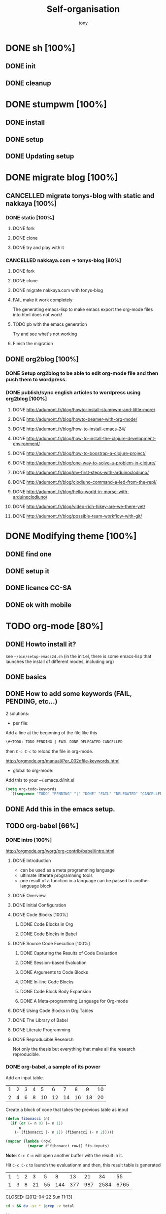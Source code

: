 #+title: Self-organisation
#+author: tony

* DONE sh [100%]
CLOSED: [2012-04-21 Sat 12:08]
** DONE init
CLOSED: [2012-04-21 Sat 12:21]
** DONE cleanup
CLOSED: [2012-04-21 Sat 17:47]
* DONE stumpwm [100%]
CLOSED: [2012-04-21 Sat 12:07]
** DONE install
CLOSED: [2012-04-21 Sat 12:07]
** DONE setup
CLOSED: [2012-04-21 Sat 12:07]

** DONE Updating setup
CLOSED: [2012-04-21 Sat 17:48]
* DONE migrate blog [100%]
CLOSED: [2012-12-30 dim. 15:37]
** CANCELLED migrate tonys-blog with static and nakkaya [100%]
CLOSED: [2012-12-23 Sun 13:12]
*** DONE static [100%]
CLOSED: [2012-04-21 Sat 12:48]
**** DONE fork
CLOSED: [2012-04-21 Sat 11:56]
**** DONE clone
CLOSED: [2012-04-21 Sat 11:56]
**** DONE try and play with it
CLOSED: [2012-04-19 Thu 11:56]
*** CANCELLED nakkaya.com -> tonys-blog [80%]
CLOSED: [2012-12-23 Sun 13:11]
**** DONE fork
CLOSED: [2012-04-21 Sat 11:57]
**** DONE clone
CLOSED: [2012-04-21 Sat 11:57]
**** DONE migrate nakkaya.com with tonys-blog
CLOSED: [2012-04-21 Sat 11:57]
**** FAIL make it work completely
CLOSED: [2012-04-21 Sat 12:56]
The generating emacs-lisp to make emacs export the org-mode files into html does not work!
**** TODO pb with the emacs generation
Try and see what's not working
**** Finish the migration
** DONE org2blog [100%]
CLOSED: [2012-12-30 dim. 15:37]
*** DONE Setup org2blog to be able to edit org-mode file and then push them to wordpress.
CLOSED: [2012-12-23 Sun 13:12]
*** DONE publish/sync english articles to wordpress using org2blog [100%]
CLOSED: [2012-12-23 Sun 13:17]
**** DONE http://adumont.fr/blog/howto-install-stumpwm-and-little-more/
CLOSED: [2012-12-23 Sun 13:16]
**** DONE http://adumont.fr/blog/howto-beamer-with-org-mode/
CLOSED: [2012-12-23 Sun 13:16]
**** DONE http://adumont.fr/blog/how-to-install-emacs-24/
CLOSED: [2012-12-23 Sun 13:16]
**** DONE http://adumont.fr/blog/how-to-install-the-clojure-development-environment/
CLOSED: [2012-12-23 Sun 13:17]
**** DONE http://adumont.fr/blog/how-to-boostrap-a-clojure-project/
CLOSED: [2012-12-23 Sun 13:17]
**** DONE http://adumont.fr/blog/one-way-to-solve-a-problem-in-clojure/
CLOSED: [2012-12-23 Sun 13:17]
**** DONE http://adumont.fr/blog/my-first-steps-with-arduinoclodiuno/
CLOSED: [2012-12-23 Sun 13:17]
**** DONE http://adumont.fr/blog/clodiuno-command-a-led-from-the-repl/
CLOSED: [2012-12-23 Sun 13:17]
**** DONE http://adumont.fr/blog/hello-world-in-morse-with-arduinoclodiuno/
CLOSED: [2012-12-23 Sun 13:17]
**** DONE http://adumont.fr/blog/video-rich-hikey-are-we-there-yet/
CLOSED: [2012-12-23 Sun 13:17]
**** DONE http://adumont.fr/blog/possible-team-workflow-with-git/
CLOSED: [2012-12-23 Sun 13:17]
* DONE Modifying theme [100%]
CLOSED: [2013-01-01 mar. 20:10]
** DONE find one
CLOSED: [2013-01-01 mar. 20:09]
** DONE setup it
CLOSED: [2013-01-01 mar. 20:09]
** DONE licence CC-SA
CLOSED: [2013-01-01 mar. 20:10]
** DONE ok with mobile
CLOSED: [2013-01-01 mar. 20:10]
* TODO org-mode [80%]
** DONE Howto install it?
CLOSED: [2012-04-21 Sat 11:58]
see =~/bin/setup-emacs24.sh= (in the init.el, there is some emacs-lisp that launches the install of different modes,
including org)
** DONE basics
CLOSED: [2012-04-21 Sat 11:58]
** DONE How to add some keywords (FAIL, PENDING, etc...)
CLOSED: [2012-04-21 Sat 12:29]
2 solutions:
- per file:
Add a line at the beginning of the file like this
#+BEGIN_SRC org
\#+TODO: TODO PENDING | FAIL DONE DELEGATED CANCELLED
#+END_SRC
then =C-c C-c= to reload the file in org-mode.

[[http://orgmode.org/manual/Per_002dfile-keywords.html]]

- global to org-mode:

Add this to your ~/.emacs.d/init.el
#+BEGIN_SRC emacs-lisp
     (setq org-todo-keywords
       '((sequence "TODO" "PENDING" "|" "DONE" "FAIL" "DELEGATED" "CANCELLED")))
#+END_SRC

** DONE Add this in the emacs setup.
CLOSED: [2012-04-21 Sat 12:31]
** TODO org-babel [66%]
*** DONE intro [100%]
CLOSED: [2012-04-22 Sun 10:33]
http://orgmode.org/worg/org-contrib/babel/intro.html
**** DONE Introduction
CLOSED: [2012-04-22 Sun 10:12]
- can be used as a meta programming language
- ultimate litterate programming tools
- one result of a function in a language can be passed to another language block
**** DONE Overview
CLOSED: [2012-04-22 Sun 10:14]
**** DONE Initial Configuration
CLOSED: [2012-04-22 Sun 10:14]
**** DONE Code Blocks [100%]
CLOSED: [2012-04-22 Sun 10:14]
***** DONE Code Blocks in Org
CLOSED: [2012-04-22 Sun 10:15]
***** DONE Code Blocks in Babel
CLOSED: [2012-04-22 Sun 10:14]
**** DONE Source Code Execution [100%]
CLOSED: [2012-04-22 Sun 10:16]
***** DONE Capturing the Results of Code Evaluation
CLOSED: [2012-04-22 Sun 10:15]
***** DONE Session-based Evaluation
CLOSED: [2012-04-22 Sun 10:15]
***** DONE Arguments to Code Blocks
CLOSED: [2012-04-22 Sun 10:15]
***** DONE In-line Code Blocks
CLOSED: [2012-04-22 Sun 10:15]
***** DONE Code Block Body Expansion
CLOSED: [2012-04-22 Sun 10:15]
***** DONE A Meta-programming Language for Org-mode
CLOSED: [2012-04-22 Sun 10:16]
**** DONE Using Code Blocks in Org Tables
CLOSED: [2012-04-22 Sun 10:32]
**** DONE The Library of Babel
CLOSED: [2012-04-22 Sun 10:32]
**** DONE Literate Programming
CLOSED: [2012-04-22 Sun 10:32]
**** DONE Reproducible Research
CLOSED: [2012-04-22 Sun 10:33]
Not only the thesis but everything that make all the research reproducible.
*** DONE org-babel, a sample of its power
CLOSED: [2012-04-22 Sun 10:14]

Add an input table.
#+tblname: fibonacci-inputs
| 1 | 2 | 3 | 4 |  5 |  6 |  7 |  8 |  9 | 10 |
| 2 | 4 | 6 | 8 | 10 | 12 | 14 | 16 | 18 | 20 |

Create a block of code that takes the previous table as input
#+name: fibonacci-seq(fib-inputs=fibonacci-inputs)
#+BEGIN_SRC emacs-lisp
  (defun fibonacci (n)
    (if (or (= n 0) (= n 1))
        n
      (+ (fibonacci (- n 1)) (fibonacci (- n 2)))))

  (mapcar (lambda (row)
            (mapcar #'fibonacci row)) fib-inputs)
#+END_SRC

*Note*:
=C-c C-o= will open another buffer with the result in it.

Hit =C-c C-c= to launch the evaluationm and then, this result table is generated
#+RESULTS: fibonacci-seq
| 1 | 1 | 2 |  3 |  5 |   8 |  13 |  21 |   34 |   55 |
| 1 | 3 | 8 | 21 | 55 | 144 | 377 | 987 | 2584 | 6765 |

CLOSED: [2012-04-22 Sun 11:13]
#+name: directories
#+BEGIN_SRC sh :results replace
  cd ~ && du -sc * |grep -v total
#+END_SRC
Need some setup.
*** IN-PROGRESS setup it to have access to different languages
* TODO emacs [85%]
** DONE install
CLOSED: [2012-04-21 Sat 12:02]
#+BEGIN_SRC sh
~/bin/deploy-emacs24.sh
#+END_SRC
** DONE setup
CLOSED: [2012-04-21 Sat 12:03]
#+BEGIN_SRC sh
setup-emacs24.sh
#+END_SRC
** DONE basics
CLOSED: [2012-04-21 Sat 12:02]
** DONE Howto [75%]
CLOSED: [2012-12-23 Sun 13:22]
*** DONE Add some emacs packages
CLOSED: [2012-04-21 Sat 12:05]
=M-x package-list-packages=
*** DONE Deactivate the linum-mode in org-mode?
CLOSED: [2012-04-21 Sat 12:41]
Add this to the init.el

#+BEGIN_SRC emacs-lisp
(add-hook 'org-mode-hook
          (lambda () (setq linum-mode nil)))
#+END_SRC

This basically tells, when org-mode launches, deactivate the linum-mode (which on my setup is globally activated)
*** DONE Toggle debug on error
CLOSED: [2012-04-22 Sun 09:37]
M-x toggle-debug-on-error
** DONE Problems [100%]
CLOSED: [2012-12-23 Sun 13:22]
*** DONE why clojure-jack-in does not work from a stumpwm emacs? [100%]
CLOSED: [2012-12-23 Sun 13:22]
**** DONE solution-12-23 Sun 1
CLOSED: [2012-12-23 Sun 13:22]
Because the emacs path spawned from the stumpwm is not the same from a terminal emacs

#+BEGIN_SRC
(getenv "PATH")
#+END_SRC

inside a stumpwm emacs, evaluates to:
#+begin_example
"/usr/lib/lightdm/lightdm:/usr/local/sbin:/usr/local/bin:/usr/sbin:/usr/bin:/sbin:/bin:/usr/games"
#+end_example

against this inside a terminal emacs:

#+begin_example
"/home/tony/.lein:/home/tony/.lein/bin:/home/tony/.lein/plugins:/home/tony/applications/bin:/home/tony/work/bin:/home/tony/bin:/home/tony/.lein:/home/tony/.lein/bin:/home/tony/.lein/plugins:/home/tony/applications/bin:/home/tony/work/bin:/home/tony/bin:/usr/lib/lightdm/lightdm:/usr/local/sbin:/usr/local/bin:/usr/sbin:/usr/bin:/sbin:/bin:/usr/games"
#+end_example

**** DONE First solution: hacks
CLOSED: [2012-12-23 Sun 13:21]

In my *init.el*
#+BEGIN_SRC emacs-lisp
(setenv "PATH" (concat "/home/tony/bin:" (getenv "PATH")))
#+END_SRC

**** DONE Second solution: package
CLOSED: [2012-12-23 Sun 13:21]

I replace the hack and use an existing mode that setup emacs from the cli.
#+BEGIN_SRC emacs-lisp
;; setup the path
(require 'exec-path-from-shell) ;; if not using the ELPA package
(exec-path-from-shell-initialize)
#+END_SRC
So stumpwm now works
** DONE emacs-live [100%]
CLOSED: [2012-12-23 Sun 13:18]
*** DONE use it
CLOSED: [2012-12-23 Sun 13:18]
*** DONE learn how to make packs
CLOSED: [2012-12-23 Sun 13:18]
*** DONE create packs for my setup
CLOSED: [2012-12-23 Sun 13:18]
** TODO Reading [0%]
*** TODO Read emacs manual
*** TODO A mode to make slides from org
https://github.com/relevance/org-html-slideshow
*** TODO Eval clojure in org-mode file
http://orgmode.org/worg/org-contrib/babel/languages/ob-doc-clojure.html
* PENDING Articles [100%]
** DONE Chroot to save one's GNU/Linux
CLOSED: [2012-04-21 Sat 18:07]
http://adumont.fr/blog/chroot-pour-sauver-son-gnulinux/
** DONE public/private key generation
CLOSED: [2012-04-21 Sat 18:06]
http://adumont.fr/blog/generation-cle-priveepublique/
** DONE Possible team workflow with git
CLOSED: [2012-04-21 Sat 12:45]
http://adumont.fr/blog/possible-team-workflow-with-git/
** DONE How to install stumpwm
CLOSED: [2012-04-21 Sat 12:43]
http://adumont.fr/blog/howto-install-stumpwm-and-little-more/
** DONE How to beamer with org-mode
CLOSED: [2012-04-21 Sat 12:44]
http://adumont.fr/blog/howto-beamer-with-org-mode/
** DONE How to install emacs 24
CLOSED: [2012-04-21 Sat 12:44]
http://adumont.fr/blog/how-to-install-emacs-24/
** DONE How to install the clojure environment [100%]
CLOSED: [2012-04-24 mar. 13:34]
*** DONE org
CLOSED: [2012-04-24 mar. 13:25]
*** DONE blog
CLOSED: [2012-04-24 mar. 13:34]
http://adumont.fr/blog/how-to-install-the-clojure-development-environment/
** DONE How to bootstrap a clojure project [100%]
CLOSED: [2012-04-24 mar. 14:17]
*** DONE org
CLOSED: [2012-04-24 mar. 14:17]
*** DONE blog
CLOSED: [2012-04-24 mar. 14:17]
http://adumont.fr/blog/how-to-boostrap-a-clojure-project/
** DONE One way to solve a problem in clojure [100%]
CLOSED: [2012-04-24 mar. 15:00]
*** DONE org
CLOSED: [2012-04-24 mar. 14:17]
*** DONE blog
CLOSED: [2012-04-24 mar. 14:58]
http://adumont.fr/blog/one-way-to-solve-a-problem-in-clojure/
** DONE setup asus zenbook
CLOSED: [2012-12-23 Sun 13:14]
http://adumont.fr/blog/setup-the-asus-zenbook/
** DONE blogging with org-mode/org2blog/wordpress
CLOSED: [2012-12-23 Sun 13:14]
http://adumont.fr/blog/blogging-with-org-mode-and-org2blog-to-publish-on-wordpress/
** DONE my emacs tools
CLOSED: [2012-12-23 Sun 13:14]
http://adumont.fr/blog/my-emacs-tools/
** DONE programming in haskell - Ch1 - Introduction - exercises
CLOSED: [2012-12-24 Mon 13:47]
http://adumont.fr/blog/programming-in-haskell-exercices-intro/
** DONE programming in haskell - Ch2 - First steps - exercises
CLOSED: [2012-12-25 Tue 10:48]
http://adumont.fr/blog/programming-in-haskell-ch2-first-steps-exercises/
** DONE Vagrant tools
CLOSED: [2012-12-26 mer. 17:27]
http://adumont.fr/blog/vagrant-tools/
** DONE programming in haskell - Ch3 - Types and classes - exercises
CLOSED: [2012-12-26 mer. 23:18]
http://adumont.fr/blog/programming-in-haskell-ch3-types-and-classes-exercises/
** DONE Git aliases/System git aliases
CLOSED: [2012-12-27 jeu. 19:09]
http://adumont.fr/blog/git-aliasessystem-git-aliases/
** DONE programming in haskell - Ch4 - Defining functions - exercises
CLOSED: [2012-12-28 ven. 18:56]
http://adumont.fr/blog/programming-in-haskell-ch4-defining-functions-exercises/
** DONE Daily git 1/2
CLOSED: [2012-12-29 sam. 13:20]
http://adumont.fr/blog/daily-git-12/
** DONE Activate/Deactivate touchpad from the shell
http://adumont.fr/blog/activatedeactivate-touchpad-from-the-shell/
CLOSED: [2012-12-29 sam. 15:10]
** DONE Stumpwm - Activate/Deactivate touchpad
CLOSED: [2012-12-29 sam. 15:55]
http://adumont.fr/blog/stumpwm-activatedeactivate-touchpad/
** DONE Daily git 2/2
CLOSED: [2012-12-30 dim. 12:21]
http://adumont.fr/blog/daily-git-22/
** DONE Programming in haskell - ch5 - Lists comprehension - exercises
CLOSED: [2012-12-30 dim. 15:31]
http://adumont.fr/blog/programming-in-haskell-ch5-lists-comprehension-exercises/
** DONE Stumpwm - Display result of bash commands using zenity
CLOSED: [2012-12-31 lun. 19:53]
http://adumont.fr/blog/stumpwm-display-result-of-bash-commands-using-zenity/
** DONE Emacs - Activate touchpad when org-mode exports html
CLOSED: [2013-01-01 mar. 12:41]
http://adumont.fr/blog/emacs-activate-touchpad-when-org-mode-exports-html/
** DONE Programming in haskell - ch6 - Recursive functions - exercises
CLOSED: [2013-01-02 mer. 21:37]
http://adumont.fr/blog/programming-in-haskell-ch6-recursive-functions/
** DONE Programming in haskell - ch7 - Higher-order functions - exercises 1/3
CLOSED: [2013-01-05 sam. 15:51]
http://adumont.fr/blog/pih-ch7-higher-order-functions-12/
** DONE Programming in haskell - ch7 - Higher-order functions - exercises - 2/3
CLOSED: [2013-01-07 lun. 21:57]
http://adumont.fr/blog/pih-ch7-higher-order-functions-23/
** DONE Programming in haskell - ch7 - Higher-order functions - exercises - 3/3
CLOSED: [2013-01-08 mar. 19:56]
http://adumont.fr/blog/pih-ch7-higher-order-functions-33/
** DONE polipo simple setup
CLOSED: [2013-01-12 sam. 03:46]
http://adumont.fr/blog/polipo-setup/
** DONE gtalk in emacs using jabber mode
CLOSED: [2013-01-13 dim. 18:44]
http://adumont.fr/blog/gtalk-in-emacs-using-jabber-mode/
** DONE http://adumont.fr/blog/intervals/
CLOSED: [2013-01-27 dim. 03:10]
http://adumont.fr/blog/intervals/
* TODO clojure [22%]
** DONE start [100%]
CLOSED: [2012-04-21 Sat 18:18]
*** DONE install
CLOSED: [2012-04-21 Sat 12:07]
#+BEGIN_SRC sh
~/bin/deploy-clojure.sh
#+END_SRC
*** DONE setup env
CLOSED: [2012-04-21 Sat 18:18]
#+BEGIN_SRC sh
~/bin/setup-emacs24.sh
#+END_SRC
*** DONE play with it
CLOSED: [2012-04-21 Sat 12:09]

** PENDING Reading [50%]
*** DONE practical clojure
CLOSED: [2012-04-21 Sat 18:20]
*** PENDING joy of clojure
*** PENDING clojure in action
*** DONE Clojure programming
CLOSED: [2012-12-23 Sun 13:24]
** PENDING exercises [0%]
*** PENDING euler [66%]
**** DONE register
CLOSED: [2012-04-21 Sat 18:20]
**** DONE Do some exercises
CLOSED: [2012-04-21 Sat 18:21]
25/374
**** PENDING Finish the other exercises
*** IN-PROGRESS 4clojure [66%]
**** DONE register
CLOSED: [2012-04-21 Sat 17:49]
http://www.4clojure.com/users 93/6042
**** DONE Top 100
CLOSED: [2012-04-21 Sat 17:49]
http://www.4clojure.com/user/ardumont
130/146
67/6190
**** TODO problems [100%]
***** DONE 21
CLOSED: [2012-04-23 lun. 12:39]
***** DONE 22
CLOSED: [2012-04-23 lun. 12:39]
***** DONE 23
CLOSED: [2012-04-23 lun. 12:40]
***** DONE 26
CLOSED: [2012-04-23 lun. 12:40]
***** DONE 27
CLOSED: [2012-04-23 lun. 12:40]
***** DONE 28
CLOSED: [2012-04-23 lun. 12:40]
***** DONE 30
CLOSED: [2012-04-23 lun. 12:40]
***** DONE 31
CLOSED: [2012-04-23 lun. 12:40]
***** DONE 32
CLOSED: [2012-04-23 lun. 12:40]
***** DONE 33
CLOSED: [2012-04-23 lun. 12:40]
***** DONE 34
CLOSED: [2012-04-23 lun. 12:40]
***** DONE 38
CLOSED: [2012-04-23 lun. 12:40]
***** DONE 39
CLOSED: [2012-04-23 lun. 12:40]
***** DONE 40
CLOSED: [2012-04-23 lun. 12:40]
***** DONE 41
CLOSED: [2012-04-23 lun. 12:40]
***** DONE 42
CLOSED: [2012-04-23 lun. 12:40]
***** DONE 43
CLOSED: [2012-04-23 lun. 12:40]
***** DONE 44
CLOSED: [2012-04-23 lun. 12:40]
***** DONE 46
CLOSED: [2012-04-23 lun. 12:40]
***** DONE 50
CLOSED: [2012-04-23 lun. 12:42]
***** DONE 53
CLOSED: [2012-04-23 lun. 12:42]
***** DONE 54
CLOSED: [2012-04-23 lun. 12:42]
***** DONE 55
CLOSED: [2012-04-23 lun. 12:42]
***** DONE 56
CLOSED: [2012-04-23 lun. 12:42]
***** DONE 58
CLOSED: [2012-04-23 lun. 12:42]
***** DONE 59
CLOSED: [2012-04-23 lun. 12:42]
***** DONE 60
CLOSED: [2012-04-23 lun. 12:42]
***** DONE 61
CLOSED: [2012-04-23 lun. 12:42]
***** DONE 62
CLOSED: [2012-04-23 lun. 12:42]
***** DONE 63
CLOSED: [2012-04-23 lun. 12:42]
***** DONE 65
CLOSED: [2012-04-23 lun. 12:42]
***** DONE 66
CLOSED: [2012-04-23 lun. 12:42]
***** DONE 67
CLOSED: [2012-04-23 lun. 12:42]
***** DONE 69
CLOSED: [2012-04-23 lun. 12:42]
***** DONE 70
CLOSED: [2012-04-23 lun. 12:42]
***** DONE 73
CLOSED: [2012-04-23 lun. 12:43]
***** DONE 74
CLOSED: [2012-04-23 lun. 12:43]
***** DONE 75
CLOSED: [2012-04-23 lun. 12:43]
***** DONE 77
CLOSED: [2012-04-23 lun. 12:43]
***** DONE 78
CLOSED: [2012-04-23 lun. 12:43]
***** DONE 79 - Triangle minimal path
CLOSED: [2012-05-01 mar. 18:36]
***** DONE 80
CLOSED: [2012-04-23 lun. 12:43]
***** DONE 81
CLOSED: [2012-04-23 lun. 12:43]
***** DONE 83
CLOSED: [2012-04-23 lun. 12:43]
***** DONE 85
CLOSED: [2012-04-23 lun. 12:43]
***** DONE 86
CLOSED: [2012-04-23 lun. 12:43]
***** DONE 90
CLOSED: [2012-04-23 lun. 12:43]
***** DONE 91
CLOSED: [2012-04-23 lun. 12:43]
***** DONE 92
CLOSED: [2012-04-23 lun. 12:43]
***** DONE 93
CLOSED: [2012-04-23 lun. 12:43]
***** DONE 94
CLOSED: [2012-04-23 lun. 12:43]
***** DONE 95
CLOSED: [2012-04-23 lun. 12:43]
***** DONE 96
CLOSED: [2012-04-23 lun. 12:43]
***** DONE 97
CLOSED: [2012-04-23 lun. 12:43]
***** DONE 98
CLOSED: [2012-04-23 lun. 12:43]
***** DONE 99
CLOSED: [2012-04-23 lun. 12:43]
***** DONE 100
CLOSED: [2012-04-23 lun. 12:43]
***** DONE 102
CLOSED: [2012-04-23 lun. 12:43]
***** DONE 103
CLOSED: [2012-04-23 lun. 12:43]
***** DONE 104
CLOSED: [2012-04-23 lun. 12:43]
***** DONE 105
CLOSED: [2012-04-23 lun. 12:43]
***** DONE 108
CLOSED: [2012-04-23 lun. 12:43]
***** DONE 110
CLOSED: [2012-04-23 lun. 12:43]
***** DONE 112
CLOSED: [2012-04-23 lun. 12:43]
***** DONE 114
CLOSED: [2012-04-23 lun. 12:43]
***** DONE 115
CLOSED: [2012-04-23 lun. 12:43]
***** DONE 116
CLOSED: [2012-04-23 lun. 12:43]
***** DONE 118
CLOSED: [2012-04-23 lun. 12:43]
***** DONE 120
CLOSED: [2012-04-23 lun. 12:43]
***** DONE 121
CLOSED: [2012-04-23 lun. 12:43]
***** DONE 122
CLOSED: [2012-04-23 lun. 12:43]
***** DONE 128
CLOSED: [2012-04-23 lun. 12:43]
***** DONE 131
CLOSED: [2012-04-23 lun. 12:43]
***** DONE 132
CLOSED: [2012-04-23 lun. 12:43]
***** DONE 135
CLOSED: [2012-04-23 lun. 12:43]
***** DONE 137
CLOSED: [2012-04-23 lun. 12:43]
***** DONE 143
CLOSED: [2012-04-23 lun. 12:43]
***** DONE 144
CLOSED: [2012-04-23 lun. 12:43]
***** DONE 146
CLOSED: [2012-04-23 lun. 12:43]
***** DONE 147
CLOSED: [2012-04-23 lun. 12:43]
***** DONE 148
CLOSED: [2012-04-23 lun. 12:43]
***** DONE 150 - Palindromic number
CLOSED: [2012-04-27 ven. 13:22]
***** DONE 153 - Pairwise disjoint cells
CLOSED: [2012-04-23 lun. 11:44]
http://www.4clojure.com/problem/153
https://github.com/ardumont/my-4clojure-lab/blob/master/src/my_4clojure_lab/199/core153.clj
***** DONE 82 - Word Chains
CLOSED: [2012-04-30 lun. 15:05]
***** DONE 156 - Map defaults
CLOSED: [2012-04-30 lun. 15:05]
***** DONE 157 - Indexing sequence
CLOSED: [2012-04-30 lun. 15:05]
***** DONE 141 - Tricky card games
CLOSED: [2012-05-01 mar. 20:45]
*** TODO code kata
http://codekata.pragprog.com/2007/01/code_kata_backg.html#more
** TODO projects [%]
*** PENDING twitalyse
*** PENDING fnx
*** PENDING hmdb
**** DONE Deploy the app and setup the env
CLOSED: [2012-05-03 jeu. 08:22]
**** Play with it
** TODO Incanter
** TODO xml
** DONE Create a basic rss reader
CLOSED: [2012-12-25 Tue 10:51]
** TODO Cloduino
** TODO http://sritchie.github.com/2011/05/31/hadoop-on-pallet.html
